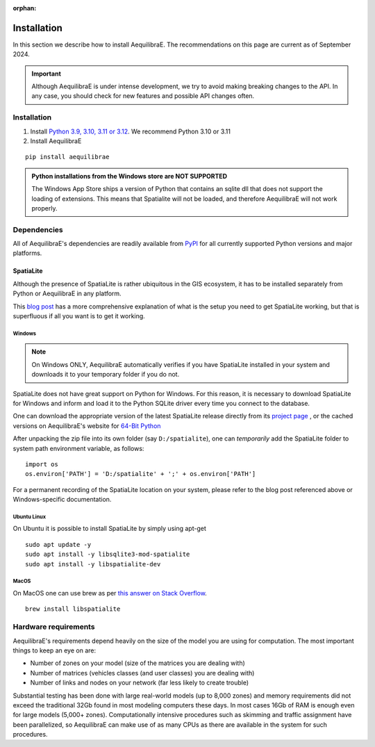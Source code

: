 :orphan:

.. _installation:

Installation
============

In this section we describe how to install AequilibraE. The recommendations on this page are current 
as of September 2024.

.. important::
   Although AequilibraE is under intense development, we try to avoid making
   breaking changes to the API. In any case, you should check for new features
   and possible API changes often.

.. index:: installation

Installation
------------

1. Install `Python 3.9, 3.10, 3.11 or 3.12 <https://www.python.org/downloads/>`_. We recommend Python 3.10 or 3.11
2. Install AequilibraE

::

  pip install aequilibrae

.. admonition:: Python installations from the Windows store are NOT SUPPORTED

  The Windows App Store ships a version of Python that contains an sqlite dll that does not support the loading of extensions. This means that Spatialite will not be loaded, and therefore AequilibraE will not work properly.

.. _dependencies:

Dependencies
------------

All of AequilibraE's dependencies are readily available from `PyPI <https://www.pypi.org/>`_ 
for all currently supported Python versions and major platforms.

.. _installing_spatialite:

SpatiaLite
++++++++++

Although the presence of SpatiaLite is rather ubiquitous in the GIS ecosystem,
it has to be installed separately from Python or AequilibraE in any platform.

This `blog post <https://xl-optim.com/spatialite-and-python-in-2020/>`_ has a more
comprehensive explanation of what is the setup you need to get SpatiaLite working,
but that is superfluous if all you want is to get it working.

Windows
^^^^^^^

.. note::
   On Windows ONLY, AequilibraE automatically verifies if you have SpatiaLite
   installed in your system and downloads it to your temporary folder if you do
   not.

SpatiaLite does not have great support on Python for Windows. For this reason,
it is necessary to download SpatiaLite for Windows and inform and load it
to the Python SQLite driver every time you connect to the database.

One can download the appropriate version of the latest SpatiaLite release
directly from its `project page <https://www.gaia-gis.it/gaia-sins/>`_ , or the
cached versions on AequilibraE's website for
`64-Bit Python <https://github.com/AequilibraE/aequilibrae/releases/tag/V.0.7.5>`_

After unpacking the zip file into its own folder (say ``D:/spatialite``), one can
*temporarily* add the SpatiaLite folder to system path environment variable,
as follows:

::

  import os
  os.environ['PATH'] = 'D:/spatialite' + ';' + os.environ['PATH']

For a permanent recording of the SpatiaLite location on your system, please refer
to the blog post referenced above or Windows-specific documentation.

Ubuntu Linux
^^^^^^^^^^^^

On Ubuntu it is possible to install SpatiaLite by simply using apt-get

::

  sudo apt update -y
  sudo apt install -y libsqlite3-mod-spatialite
  sudo apt install -y libspatialite-dev

MacOS
^^^^^

On MacOS one can use brew as per
`this answer on Stack Overflow <https://stackoverflow.com/a/48370444/1480643>`_.

::

  brew install libspatialite

Hardware requirements
---------------------

AequilibraE's requirements depend heavily on the size of the model you are using
for computation. The most important things to keep an eye on are:

* Number of zones on your model (size of the matrices you are dealing with)
* Number of matrices (vehicles classes (and user classes) you are dealing with)
* Number of links and nodes on your network (far less likely to create trouble)

Substantial testing has been done with large real-world models (up to 8,000
zones) and memory requirements did not exceed the traditional 32Gb found in most
modeling computers these days. In most cases 16Gb of RAM is enough even for
large models (5,000+ zones). Computationally intensive procedures such as
skimming and traffic assignment have been parallelized, so AequilibraE can make
use of as many CPUs as there are available in the system for such procedures.
